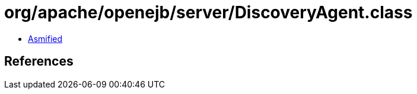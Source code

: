 = org/apache/openejb/server/DiscoveryAgent.class

 - link:DiscoveryAgent-asmified.java[Asmified]

== References

